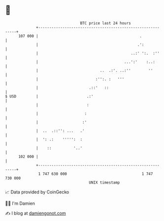 * 👋

#+begin_example
                                     BTC price last 24 hours                    
                 +------------------------------------------------------------+ 
         107 000 |                                              .             | 
                 |                                             .':            | 
                 |                                          ..:' ':.  :''     | 
                 |                                       ...':'    :..:       | 
                 |                            ..  .:'. ..:''        ''        | 
                 |                          :'':. :   '''                     | 
                 |                       .::'   ::                            | 
   $ USD         |                      .:'                                   | 
                 |                      :                                     | 
                 |                     :                                      | 
                 |                    :'                                      | 
                 |  ..  .::'': ...   .'                                       | 
                 |  ': .:    ''''':  :                                        | 
                 |    ::          '..'                                        | 
         102 000 |                                                            | 
                 +------------------------------------------------------------+ 
                  1 747 630 000                                  1 747 730 000  
                                         UNIX timestamp                         
#+end_example
📈 Data provided by CoinGecko

🧑‍💻 I'm Damien

✍️ I blog at [[https://www.damiengonot.com][damiengonot.com]]

